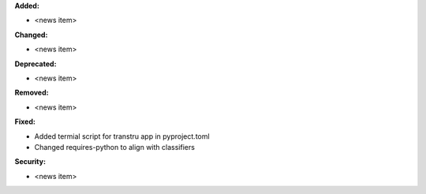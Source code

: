 **Added:**

* <news item>

**Changed:**

* <news item>

**Deprecated:**

* <news item>

**Removed:**

* <news item>

**Fixed:**

* Added termial script for transtru app in pyproject.toml
* Changed requires-python to align with classifiers

**Security:**

* <news item>
